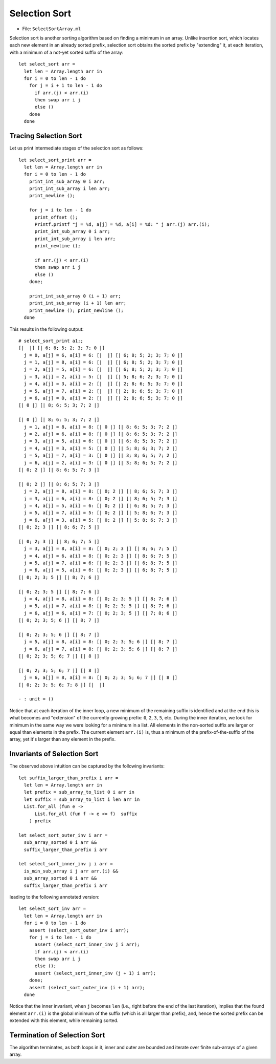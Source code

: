 .. -*- mode: rst -*-

Selection Sort
==============

* File: ``SelectSortArray.ml``

Selection sort is another sorting algorithm based on finding a minimum
in an array. Unlike insertion sort, which locates each new element in
an already sorted prefix, selection sort obtains the sorted prefix by
"extending" it, at each iteration, with a minimum of a not-yet sorted
suffix of the array::

 let select_sort arr = 
   let len = Array.length arr in
   for i = 0 to len - 1 do
     for j = i + 1 to len - 1 do
       if arr.(j) < arr.(i)
       then swap arr i j
       else ()
     done
   done

Tracing Selection Sort
----------------------

Let us print intermediate stages of the selection sort as follows::

 let select_sort_print arr = 
   let len = Array.length arr in
   for i = 0 to len - 1 do
     print_int_sub_array 0 i arr; 
     print_int_sub_array i len arr;
     print_newline ();

     for j = i to len - 1 do
       print_offset ();
       Printf.printf "j = %d, a[j] = %d, a[i] = %d: " j arr.(j) arr.(i);
       print_int_sub_array 0 i arr;
       print_int_sub_array i len arr;
       print_newline ();

       if arr.(j) < arr.(i)
       then swap arr i j
       else ()
     done;

     print_int_sub_array 0 (i + 1) arr; 
     print_int_sub_array (i + 1) len arr;
     print_newline (); print_newline ();
   done

This results in the following output::

 # select_sort_print a1;;
 [|  |] [| 6; 8; 5; 2; 3; 7; 0 |] 
   j = 0, a[j] = 6, a[i] = 6: [|  |] [| 6; 8; 5; 2; 3; 7; 0 |] 
   j = 1, a[j] = 8, a[i] = 6: [|  |] [| 6; 8; 5; 2; 3; 7; 0 |] 
   j = 2, a[j] = 5, a[i] = 6: [|  |] [| 6; 8; 5; 2; 3; 7; 0 |] 
   j = 3, a[j] = 2, a[i] = 5: [|  |] [| 5; 8; 6; 2; 3; 7; 0 |] 
   j = 4, a[j] = 3, a[i] = 2: [|  |] [| 2; 8; 6; 5; 3; 7; 0 |] 
   j = 5, a[j] = 7, a[i] = 2: [|  |] [| 2; 8; 6; 5; 3; 7; 0 |] 
   j = 6, a[j] = 0, a[i] = 2: [|  |] [| 2; 8; 6; 5; 3; 7; 0 |] 
 [| 0 |] [| 8; 6; 5; 3; 7; 2 |] 

 [| 0 |] [| 8; 6; 5; 3; 7; 2 |] 
   j = 1, a[j] = 8, a[i] = 8: [| 0 |] [| 8; 6; 5; 3; 7; 2 |] 
   j = 2, a[j] = 6, a[i] = 8: [| 0 |] [| 8; 6; 5; 3; 7; 2 |] 
   j = 3, a[j] = 5, a[i] = 6: [| 0 |] [| 6; 8; 5; 3; 7; 2 |] 
   j = 4, a[j] = 3, a[i] = 5: [| 0 |] [| 5; 8; 6; 3; 7; 2 |] 
   j = 5, a[j] = 7, a[i] = 3: [| 0 |] [| 3; 8; 6; 5; 7; 2 |] 
   j = 6, a[j] = 2, a[i] = 3: [| 0 |] [| 3; 8; 6; 5; 7; 2 |] 
 [| 0; 2 |] [| 8; 6; 5; 7; 3 |] 

 [| 0; 2 |] [| 8; 6; 5; 7; 3 |] 
   j = 2, a[j] = 8, a[i] = 8: [| 0; 2 |] [| 8; 6; 5; 7; 3 |] 
   j = 3, a[j] = 6, a[i] = 8: [| 0; 2 |] [| 8; 6; 5; 7; 3 |] 
   j = 4, a[j] = 5, a[i] = 6: [| 0; 2 |] [| 6; 8; 5; 7; 3 |] 
   j = 5, a[j] = 7, a[i] = 5: [| 0; 2 |] [| 5; 8; 6; 7; 3 |] 
   j = 6, a[j] = 3, a[i] = 5: [| 0; 2 |] [| 5; 8; 6; 7; 3 |] 
 [| 0; 2; 3 |] [| 8; 6; 7; 5 |] 

 [| 0; 2; 3 |] [| 8; 6; 7; 5 |] 
   j = 3, a[j] = 8, a[i] = 8: [| 0; 2; 3 |] [| 8; 6; 7; 5 |] 
   j = 4, a[j] = 6, a[i] = 8: [| 0; 2; 3 |] [| 8; 6; 7; 5 |] 
   j = 5, a[j] = 7, a[i] = 6: [| 0; 2; 3 |] [| 6; 8; 7; 5 |] 
   j = 6, a[j] = 5, a[i] = 6: [| 0; 2; 3 |] [| 6; 8; 7; 5 |] 
 [| 0; 2; 3; 5 |] [| 8; 7; 6 |] 

 [| 0; 2; 3; 5 |] [| 8; 7; 6 |] 
   j = 4, a[j] = 8, a[i] = 8: [| 0; 2; 3; 5 |] [| 8; 7; 6 |] 
   j = 5, a[j] = 7, a[i] = 8: [| 0; 2; 3; 5 |] [| 8; 7; 6 |] 
   j = 6, a[j] = 6, a[i] = 7: [| 0; 2; 3; 5 |] [| 7; 8; 6 |] 
 [| 0; 2; 3; 5; 6 |] [| 8; 7 |] 

 [| 0; 2; 3; 5; 6 |] [| 8; 7 |] 
   j = 5, a[j] = 8, a[i] = 8: [| 0; 2; 3; 5; 6 |] [| 8; 7 |] 
   j = 6, a[j] = 7, a[i] = 8: [| 0; 2; 3; 5; 6 |] [| 8; 7 |] 
 [| 0; 2; 3; 5; 6; 7 |] [| 8 |] 

 [| 0; 2; 3; 5; 6; 7 |] [| 8 |] 
   j = 6, a[j] = 8, a[i] = 8: [| 0; 2; 3; 5; 6; 7 |] [| 8 |] 
 [| 0; 2; 3; 5; 6; 7; 8 |] [|  |] 

 - : unit = ()

Notice that at each iteration of the inner loop, a new minimum of the
remaining suffix is identified and at the end this is what becomes and
"extension" of the currently growing prefix: ``0``, ``2``, ``3``,
``5``, etc. During the inner iteration, we look for minimum in the
same way we were looking for a minimum in a list. All elements in the
non-sorted suffix are larger or equal than elements in the prefix. The
current element ``arr.(i)`` is, thus a minimum of the
prefix-of-the-suffix of the array, yet it's larger than any element in
the prefix.

Invariants of Selection Sort
----------------------------

The observed above intuition can be captured by the following
invariants::

 let suffix_larger_than_prefix i arr =
   let len = Array.length arr in
   let prefix = sub_array_to_list 0 i arr in
   let suffix = sub_array_to_list i len arr in
   List.for_all (fun e -> 
       List.for_all (fun f -> e <= f)  suffix
     ) prefix

 let select_sort_outer_inv i arr =
   sub_array_sorted 0 i arr &&
   suffix_larger_than_prefix i arr

 let select_sort_inner_inv j i arr = 
   is_min_sub_array i j arr arr.(i) &&
   sub_array_sorted 0 i arr &&
   suffix_larger_than_prefix i arr

leading to the following annotated version::

 let select_sort_inv arr = 
   let len = Array.length arr in
   for i = 0 to len - 1 do
     assert (select_sort_outer_inv i arr);
     for j = i to len - 1 do
       assert (select_sort_inner_inv j i arr);
       if arr.(j) < arr.(i)
       then swap arr i j
       else ();
       assert (select_sort_inner_inv (j + 1) i arr);
     done;
     assert (select_sort_outer_inv (i + 1) arr);
   done

Notice that the inner invariant, when ``j`` becomes ``len`` (i.e.,
right before the end of the last iteration), implies that the found
element ``arr.(i)`` is the global minimum of the suffix (which is all
larger than prefix), and, hence the sorted prefix can be extended with
this element, while remaining sorted.

Termination of Selection Sort
-----------------------------

The algorithm terminates, as both loops in it, inner and outer are
bounded and iterate over finite sub-arrays of a given array.

